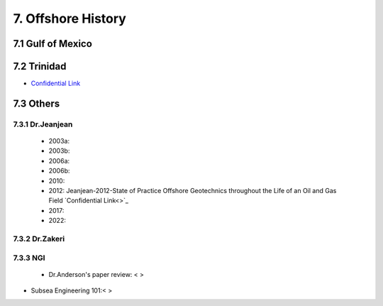 7. Offshore History
=================



7.1 Gulf of Mexico
---------------


7.2 Trinidad
--------

- `Confidential Link <https://bp365-my.sharepoint.com/:p:/g/personal/jung_sohn_bp_com/EX8BcIW2QItKt5nCJS44KYsBpI9TLbhlkZfaA18R0rmsJw?e=mJcdmA>`_


7.3 Others
---------

7.3.1 Dr.Jeanjean
.................

    - 2003a:
    - 2003b:
    - 2006a:
    - 2006b:
    - 2010:
    - 2012: Jeanjean-2012-State of Practice Offshore Geotechnics throughout the Life of an Oil and Gas Field `Confidential Link<>`_
    - 2017:
    - 2022:

7.3.2 Dr.Zakeri
................

7.3.3 NGI
..........

    - Dr.Anderson's paper review: < >


- Subsea Engineering 101:< >

